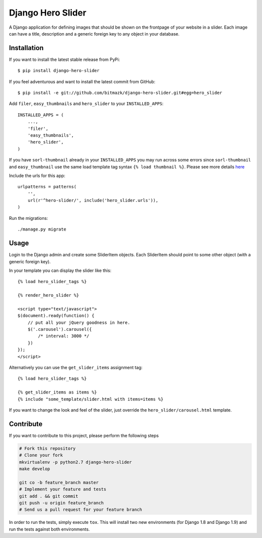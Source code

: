 Django Hero Slider
==================

A Django application for defining images that should be shown on the frontpage
of your website in a slider. Each image can have a title, description and
a generic foreign key to any object in your database.


Installation
------------

If you want to install the latest stable release from PyPi::

    $ pip install django-hero-slider

If you feel adventurous and want to install the latest commit from GitHub::

    $ pip install -e git://github.com/bitmazk/django-hero-slider.git#egg=hero_slider

Add ``filer``, ``easy_thumbnails``  and ``hero_slider`` to your
``INSTALLED_APPS``::

    INSTALLED_APPS = (
        ...,
        'filer',
        'easy_thumbnails',
        'hero_slider',
    )

If you have ``sorl-thumbnail`` already in your ``INSTALLED_APPS`` you may run across some errors since ``sorl-thumbnail`` and ``easy_thumbnail`` use the same load template tag syntax ``{% load thumbnail %}``. Please see more details `here <discussion_>`_

.. _discussion: http://stackoverflow.com/questions/8174122/django-sorl-thumbnail-and-easy-thumbnail-in-same-project

Include the urls for this app::


    urlpatterns = patterns(
        '',
        url(r'^hero-slider/', include('hero_slider.urls')),
    )

Run the migrations::

    ./manage.py migrate


Usage
-----

Login to the Django admin and create some SliderItem objects. Each SliderItem
should point to some other object (with a generic foreign key).

In your template you can display the slider like this::

    {% load hero_slider_tags %}

    {% render_hero_slider %}

    <script type="text/javascript">
    $(document).ready(function() {
        // put all your jQuery goodness in here.
        $('.carousel').carousel({
            /* interval: 3000 */
        })
    });
    </script>

Alternatively you can use the ``get_slider_items`` assignment tag::

    {% load hero_slider_tags %}

    {% get_slider_items as items %}
    {% include "some_template/slider.html with items=items %}


If you want to change the look and feel of the slider, just override the
``hero_slider/carousel.html`` template.


Contribute
----------

If you want to contribute to this project, please perform the following steps

.. code-block:: bash

    # Fork this repository
    # Clone your fork
    mkvirtualenv -p python2.7 django-hero-slider
    make develop

    git co -b feature_branch master
    # Implement your feature and tests
    git add . && git commit
    git push -u origin feature_branch
    # Send us a pull request for your feature branch

In order to run the tests, simply execute ``tox``. This will install two new
environments (for Django 1.8 and Django 1.9) and run the tests against both
environments.
